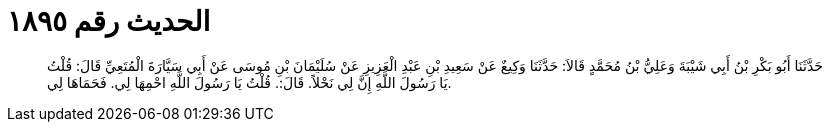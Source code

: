 
= الحديث رقم ١٨٩٥

[quote.hadith]
حَدَّثَنَا أَبُو بَكْرِ بْنُ أَبِي شَيْبَةَ وَعَلِيُّ بْنُ مُحَمَّدٍ قَالاَ: حَدَّثَنَا وَكِيعٌ عَنْ سَعِيدِ بْنِ عَبْدِ الْعَزِيزِ عَنْ سُلَيْمَانَ بْنِ مُوسَى عَنْ أَبِي سَيَّارَةَ الْمُتَعِيِّ قَالَ: قُلْتُ يَا رَسُولَ اللَّهِ إِنَّ لِي نَحْلاً. قَالَ:. قُلْتُ يَا رَسُولَ اللَّهِ احْمِهَا لِي. فَحَمَاهَا لِي.
